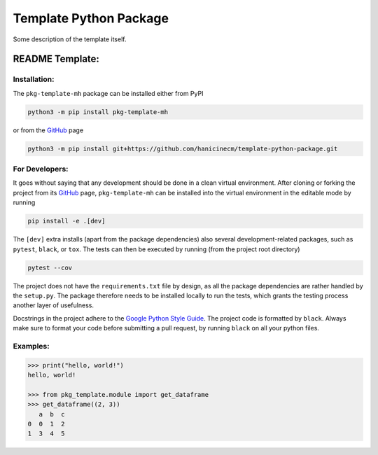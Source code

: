 ***********************
Template Python Package
***********************

Some description of the template itself.


README Template:
================

Installation:
-------------

The ``pkg-template-mh`` package can be installed either from PyPI

.. code-block:: bash

    python3 -m pip install pkg-template-mh

or from the GitHub_ page

.. code-block:: bash

    python3 -m pip install git+https://github.com/hanicinecm/template-python-package.git


For Developers:
---------------
It goes without saying that any development should be done in a clean virtual
environment.
After cloning or forking the project from its GitHub_ page, ``pkg-template-mh`` can be
installed into the virtual environment in the editable mode by running

.. code-block:: bash

    pip install -e .[dev]


The ``[dev]`` extra installs (apart from the package dependencies) also several
development-related packages, such as ``pytest``, ``black``, or ``tox``.
The tests can then be executed by running (from the project root directory)

.. code-block:: bash

    pytest --cov


The project does not have the ``requirements.txt`` file by design, as all the package
dependencies are rather handled by the ``setup.py``.
The package therefore needs to be installed locally to run the tests, which grants the
testing process another layer of usefulness.

Docstrings in the project adhere to the `Google Python Style Guide`_.
The project code is formatted by ``black``.
Always make sure to format your code before submitting a pull request, by running
``black`` on all your python files.


Examples:
---------

.. code-block:: pycon

    >>> print("hello, world!")
    hello, world!

    >>> from pkg_template.module import get_dataframe
    >>> get_dataframe((2, 3))
       a  b  c
    0  0  1  2
    1  3  4  5


.. _ExoMol: https://www.exomol.com/
.. _GitHub: https://github.com/hanicinecm/template-python-package
.. _Google Python Style Guide: https://github.com/google/styleguide/blob/gh-pages/pyguide.md#38-comments-and-docstrings